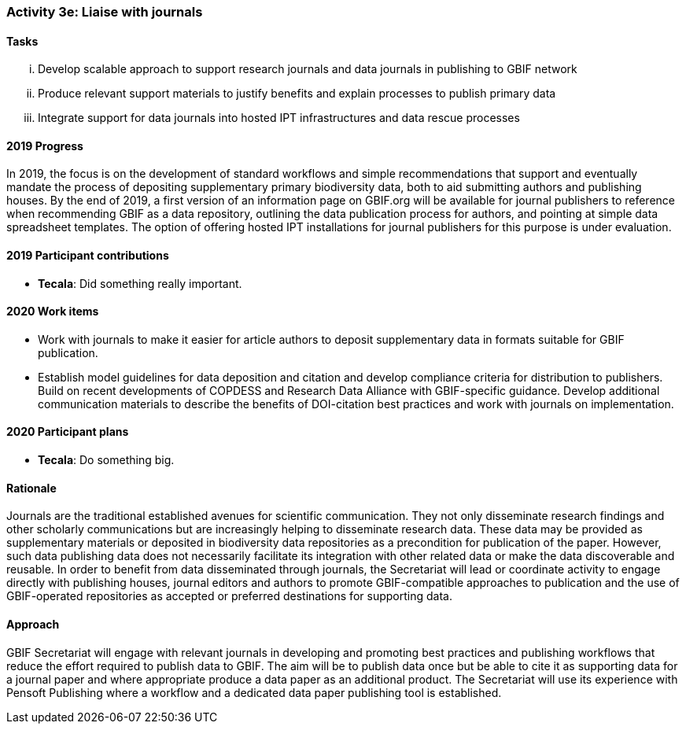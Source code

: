 === Activity 3e: Liaise with journals

==== Tasks
[lowerroman]
. Develop scalable approach to support research journals and data journals in publishing to GBIF network
. Produce relevant support materials to justify benefits and explain processes to publish primary data
. Integrate support for data journals into hosted IPT infrastructures and data rescue processes

==== 2019 Progress

In 2019, the focus is on the development of standard workflows and simple recommendations that support and eventually mandate the process of depositing supplementary primary biodiversity data, both to aid submitting authors and publishing houses. By the end of 2019, a first version of an information page on GBIF.org will be available for journal publishers to reference when recommending GBIF as a data repository, outlining the data publication process for authors, and pointing at simple data spreadsheet templates. The option of offering hosted IPT installations for journal publishers for this purpose is under evaluation. 

==== 2019 Participant contributions

* *Tecala*: Did something really important.

==== 2020 Work items

*	Work with journals to make it easier for article authors to deposit supplementary data in formats suitable for GBIF publication.
*	Establish model guidelines for data deposition and citation and develop compliance criteria for distribution to publishers. Build on recent developments of COPDESS and Research Data Alliance with GBIF-specific guidance. Develop additional communication materials to describe the benefits of DOI-citation best practices and work with journals on implementation.

==== 2020 Participant plans

* *Tecala*: Do something big.

==== Rationale

Journals are the traditional established avenues for scientific communication. They not only disseminate research findings and other scholarly communications but are increasingly helping to disseminate research data. These data may be provided as supplementary materials or deposited in biodiversity data repositories as a precondition for publication of the paper. However, such data publishing data does not necessarily facilitate its integration with other related data or make the data discoverable and reusable. In order to benefit from data disseminated through journals, the Secretariat will lead or coordinate activity to engage directly with publishing houses, journal editors and authors to promote GBIF-compatible approaches to publication and the use of GBIF-operated repositories as accepted or preferred destinations for supporting data.

==== Approach

GBIF Secretariat will engage with relevant journals in developing and promoting best practices and publishing workflows that reduce the effort required to publish data to GBIF. The aim will be to publish data once but be able to cite it as supporting data for a journal paper and where appropriate produce a data paper as an additional product. The Secretariat will use its experience with Pensoft Publishing where a workflow and a dedicated data paper publishing tool is established.
